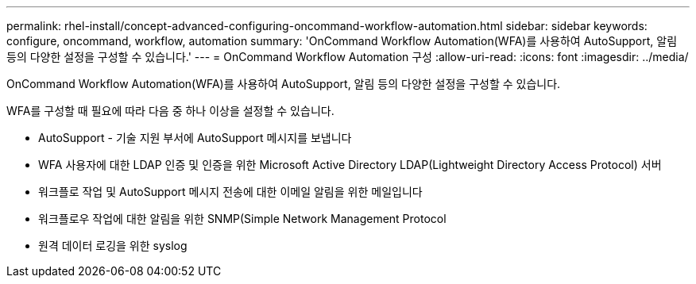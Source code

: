 ---
permalink: rhel-install/concept-advanced-configuring-oncommand-workflow-automation.html 
sidebar: sidebar 
keywords: configure, oncommand, workflow, automation 
summary: 'OnCommand Workflow Automation(WFA)를 사용하여 AutoSupport, 알림 등의 다양한 설정을 구성할 수 있습니다.' 
---
= OnCommand Workflow Automation 구성
:allow-uri-read: 
:icons: font
:imagesdir: ../media/


[role="lead"]
OnCommand Workflow Automation(WFA)를 사용하여 AutoSupport, 알림 등의 다양한 설정을 구성할 수 있습니다.

WFA를 구성할 때 필요에 따라 다음 중 하나 이상을 설정할 수 있습니다.

* AutoSupport - 기술 지원 부서에 AutoSupport 메시지를 보냅니다
* WFA 사용자에 대한 LDAP 인증 및 인증을 위한 Microsoft Active Directory LDAP(Lightweight Directory Access Protocol) 서버
* 워크플로 작업 및 AutoSupport 메시지 전송에 대한 이메일 알림을 위한 메일입니다
* 워크플로우 작업에 대한 알림을 위한 SNMP(Simple Network Management Protocol
* 원격 데이터 로깅을 위한 syslog

